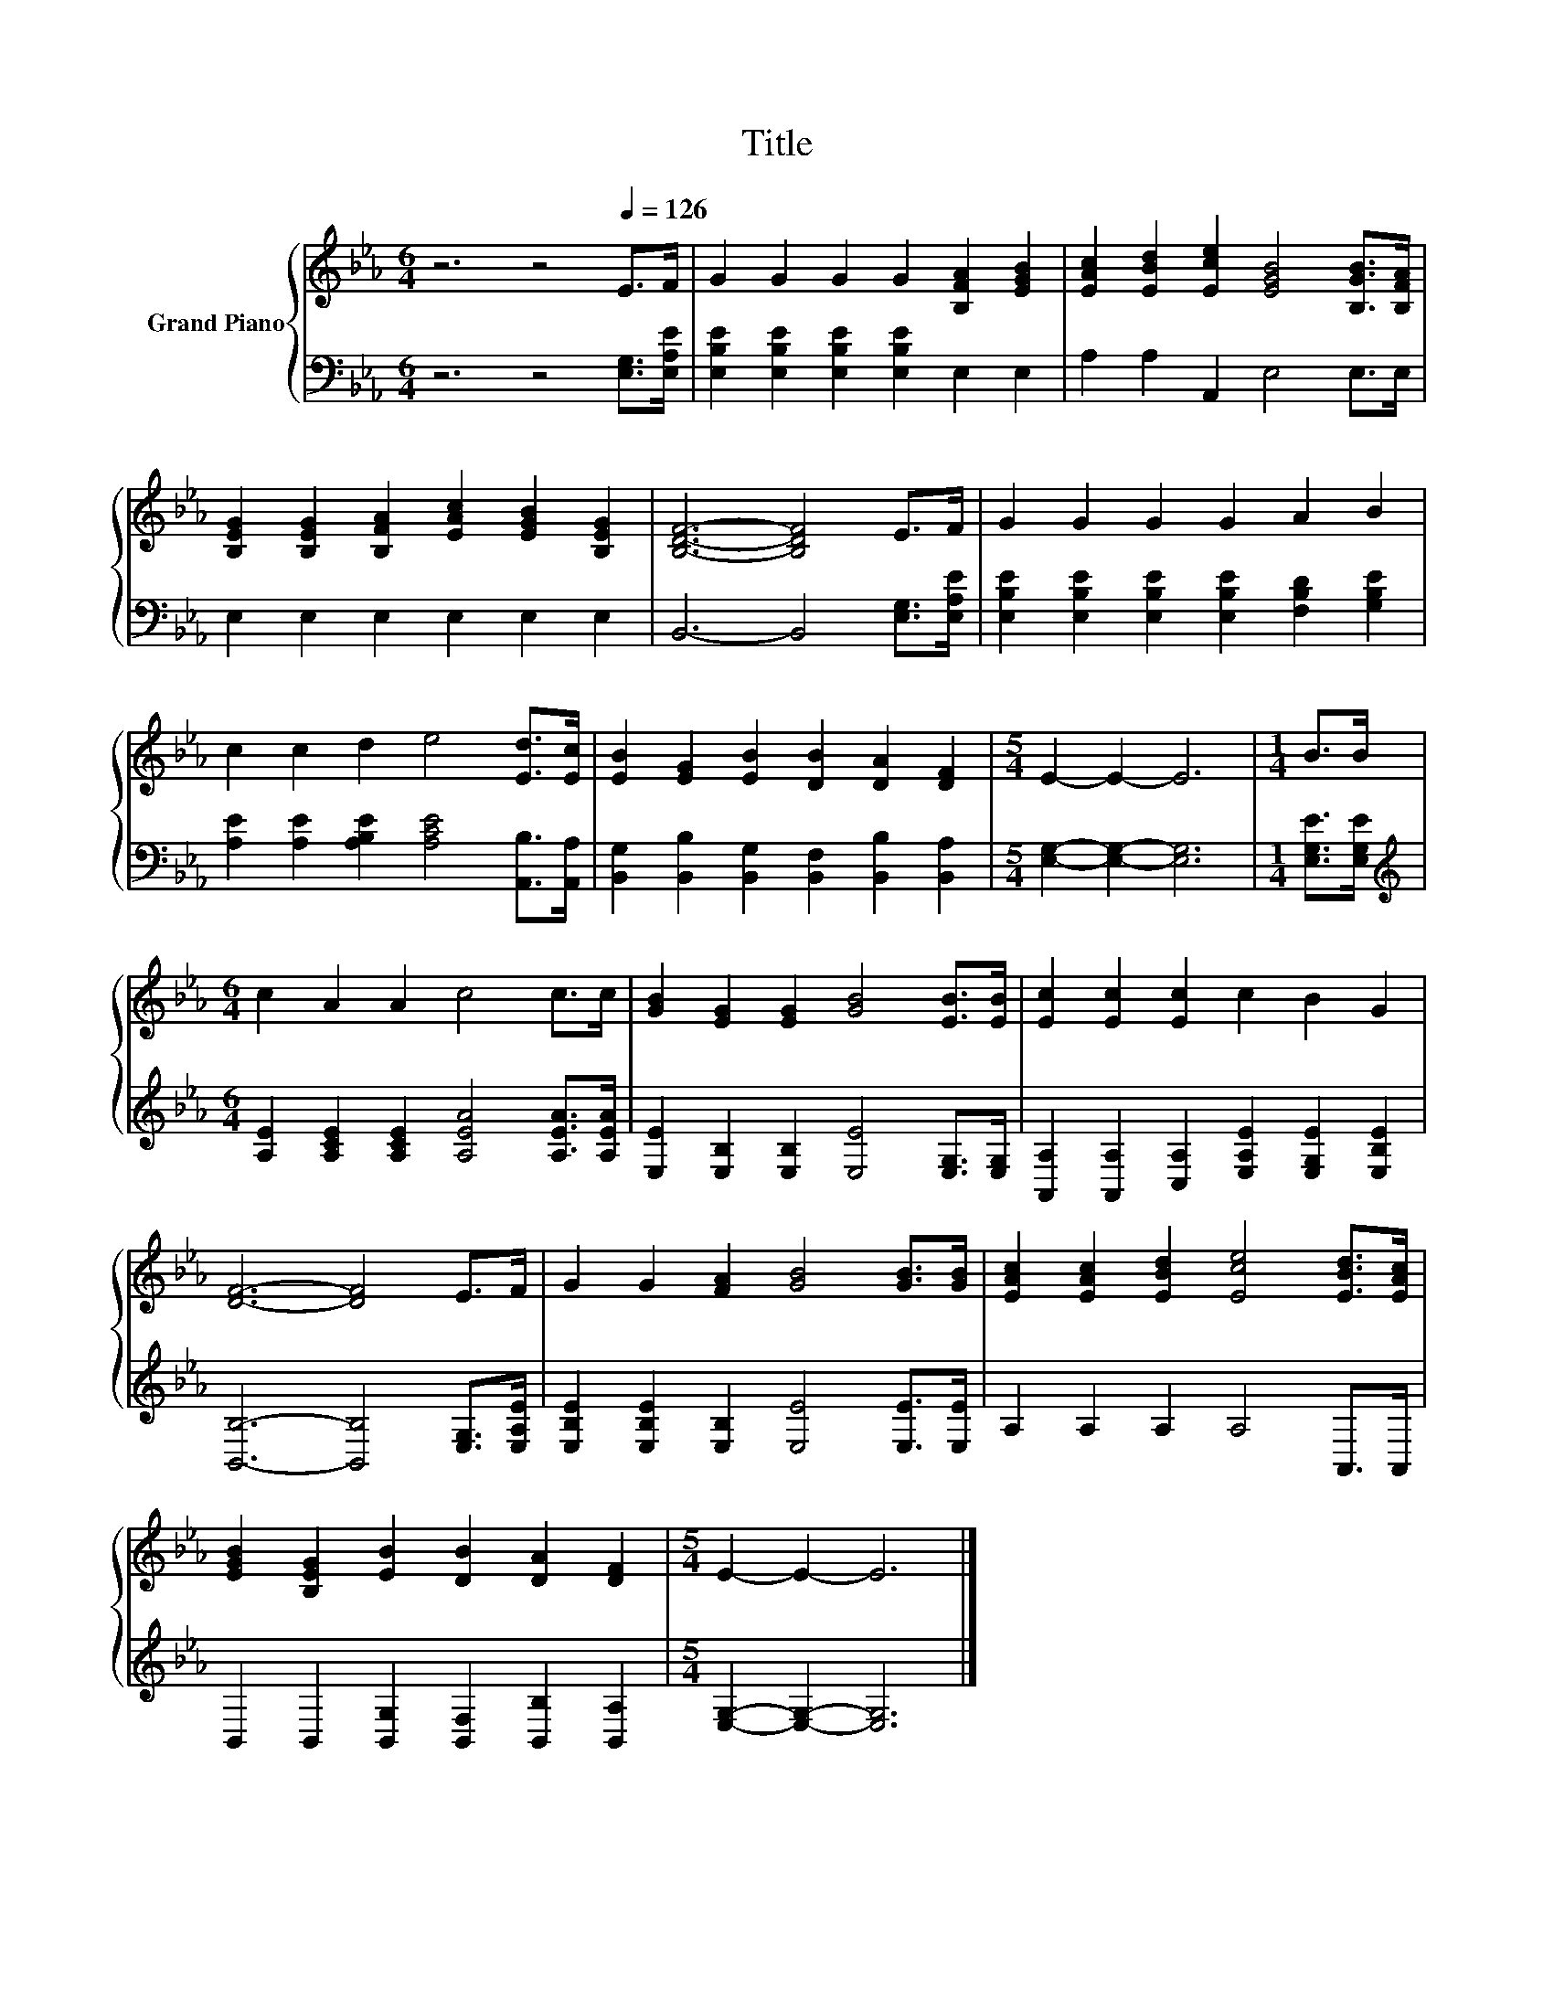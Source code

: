 X:1
T:Title
%%score { 1 | 2 }
L:1/8
M:6/4
K:Eb
V:1 treble nm="Grand Piano"
V:2 bass 
V:1
 z6 z4[Q:1/4=126] E>F | G2 G2 G2 G2 [B,FA]2 [EGB]2 | [EAc]2 [EBd]2 [Ece]2 [EGB]4 [B,GB]>[B,FA] | %3
 [B,EG]2 [B,EG]2 [B,FA]2 [EAc]2 [EGB]2 [B,EG]2 | [B,DF]6- [B,DF]4 E>F | G2 G2 G2 G2 A2 B2 | %6
 c2 c2 d2 e4 [Ed]>[Ec] | [EB]2 [EG]2 [EB]2 [DB]2 [DA]2 [DF]2 |[M:5/4] E2- E2- E6 |[M:1/4] B>B | %10
[M:6/4] c2 A2 A2 c4 c>c | [GB]2 [EG]2 [EG]2 [GB]4 [EB]>[EB] | [Ec]2 [Ec]2 [Ec]2 c2 B2 G2 | %13
 [DF]6- [DF]4 E>F | G2 G2 [FA]2 [GB]4 [GB]>[GB] | [EAc]2 [EAc]2 [EBd]2 [Ece]4 [EBd]>[EAc] | %16
 [EGB]2 [B,EG]2 [EB]2 [DB]2 [DA]2 [DF]2 |[M:5/4] E2- E2- E6 |] %18
V:2
 z6 z4 [E,G,]>[E,A,E] | [E,B,E]2 [E,B,E]2 [E,B,E]2 [E,B,E]2 E,2 E,2 | A,2 A,2 A,,2 E,4 E,>E, | %3
 E,2 E,2 E,2 E,2 E,2 E,2 | B,,6- B,,4 [E,G,]>[E,A,E] | %5
 [E,B,E]2 [E,B,E]2 [E,B,E]2 [E,B,E]2 [F,B,D]2 [G,B,E]2 | %6
 [A,E]2 [A,E]2 [A,B,E]2 [A,CE]4 [A,,B,]>[A,,A,] | %7
 [B,,G,]2 [B,,B,]2 [B,,G,]2 [B,,F,]2 [B,,B,]2 [B,,A,]2 |[M:5/4] [E,G,]2- [E,G,]2- [E,G,]6 | %9
[M:1/4] [E,G,E]>[E,G,E] |[M:6/4][K:treble] [A,E]2 [A,CE]2 [A,CE]2 [A,EA]4 [A,EA]>[A,EA] | %11
 [E,E]2 [E,B,]2 [E,B,]2 [E,E]4 [E,G,]>[E,G,] | %12
 [A,,A,]2 [A,,A,]2 [C,A,]2 [E,A,E]2 [E,G,E]2 [E,B,E]2 | [B,,B,]6- [B,,B,]4 [E,G,]>[E,A,E] | %14
 [E,B,E]2 [E,B,E]2 [E,B,]2 [E,E]4 [E,E]>[E,E] | A,2 A,2 A,2 A,4 A,,>A,, | %16
 B,,2 B,,2 [B,,G,]2 [B,,F,]2 [B,,B,]2 [B,,A,]2 |[M:5/4] [E,G,]2- [E,G,]2- [E,G,]6 |] %18

